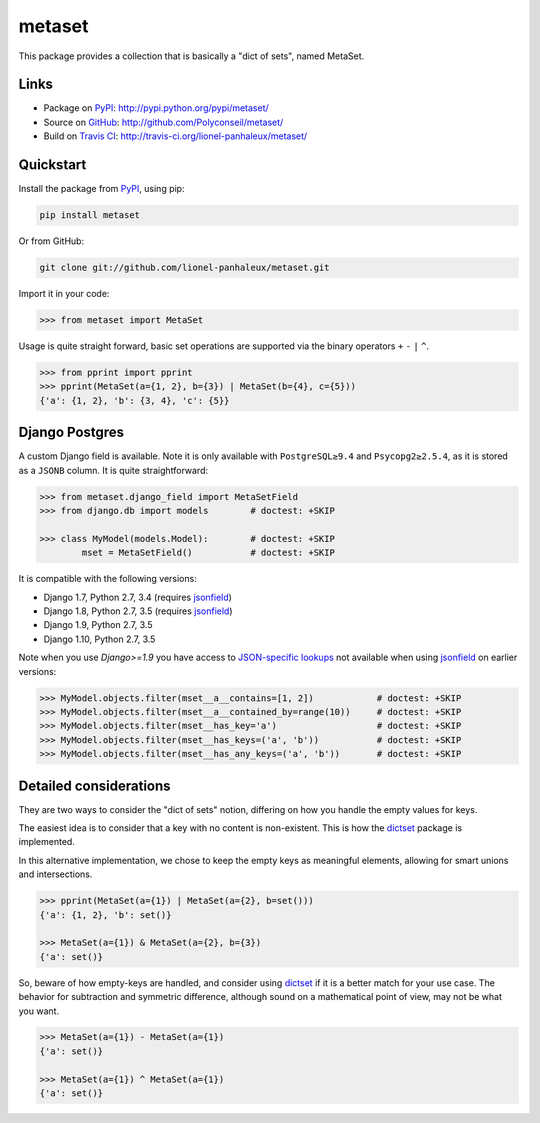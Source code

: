 metaset
=======

This package provides a collection that is basically a "dict of sets", named MetaSet.

.. image:: https://travis-ci.org/Polyconseil/metaset.svg?branch=master
    :alt: Build status

.. image:: https://img.shields.io/pypi/pyversions/metaset.svg
    :alt: Supported Python versions

.. image:: https://img.shields.io/pypi/wheel/metaset.svg
    :alt: Wheel status

.. image:: https://img.shields.io/pypi/l/metaset.svg
    :alt: License

Links
-----

- Package on `PyPI`_: http://pypi.python.org/pypi/metaset/
- Source on `GitHub <http://github.com/>`_: http://github.com/Polyconseil/metaset/
- Build on `Travis CI <http://travis-ci.org/>`_: http://travis-ci.org/lionel-panhaleux/metaset/

Quickstart
----------

Install the package from PyPI_, using pip:

.. _PyPI: http://pypi.python.org/pypi/metaset/

.. code-block:: sh

    pip install metaset


Or from GitHub:

.. code-block:: sh

    git clone git://github.com/lionel-panhaleux/metaset.git

Import it in your code:

.. code-block:: python

    >>> from metaset import MetaSet

Usage is quite straight forward,
basic set operations are supported via the binary operators ``+`` ``-`` ``|`` ``^``.

.. code-block:: python

    >>> from pprint import pprint
    >>> pprint(MetaSet(a={1, 2}, b={3}) | MetaSet(b={4}, c={5}))
    {'a': {1, 2}, 'b': {3, 4}, 'c': {5}}

Django Postgres
---------------

A custom Django field is available.
Note it is only available with ``PostgreSQL≥9.4`` and ``Psycopg2≥2.5.4``, as it is stored as a ``JSONB`` column.
It is quite straightforward:

.. code-block:: python

    >>> from metaset.django_field import MetaSetField
    >>> from django.db import models        # doctest: +SKIP

    >>> class MyModel(models.Model):        # doctest: +SKIP
            mset = MetaSetField()           # doctest: +SKIP

It is compatible with the following versions:

- Django 1.7, Python 2.7, 3.4 (requires `jsonfield`_)
- Django 1.8, Python 2.7, 3.5 (requires `jsonfield`_)
- Django 1.9, Python 2.7, 3.5
- Django 1.10, Python 2.7, 3.5

Note when you use `Django>=1.9` you have access to `JSON-specific lookups`_ not available when using `jsonfield`_
on earlier versions:

.. code-block:: python

    >>> MyModel.objects.filter(mset__a__contains=[1, 2])            # doctest: +SKIP
    >>> MyModel.objects.filter(mset__a__contained_by=range(10))     # doctest: +SKIP
    >>> MyModel.objects.filter(mset__has_key='a')                   # doctest: +SKIP
    >>> MyModel.objects.filter(mset__has_keys=('a', 'b'))           # doctest: +SKIP
    >>> MyModel.objects.filter(mset__has_any_keys=('a', 'b'))       # doctest: +SKIP

.. _jsonfield: https://pypi.python.org/pypi/jsonfield
.. _JSON-specific lookups: https://docs.djangoproject.com/en/1.10/ref/contrib/postgres/fields/#containment-and-key-operations

Detailed considerations
-----------------------

They are two ways to consider the "dict of sets" notion,
differing on how you handle the empty values for keys.

The easiest idea is to consider that a key with no content is non-existent.
This is how the dictset_ package is implemented.

In this alternative implementation,
we chose to keep the empty keys as meaningful elements,
allowing for smart unions and intersections.

.. code-block:: python

    >>> pprint(MetaSet(a={1}) | MetaSet(a={2}, b=set()))
    {'a': {1, 2}, 'b': set()}

    >>> MetaSet(a={1}) & MetaSet(a={2}, b={3})
    {'a': set()}

So, beware of how empty-keys are handled,
and consider using dictset_ if it is a better match for your use case.
The behavior for subtraction and symmetric difference,
although sound on a mathematical point of view, may not be what you want.

.. code-block:: python

    >>> MetaSet(a={1}) - MetaSet(a={1})
    {'a': set()}

    >>> MetaSet(a={1}) ^ MetaSet(a={1})
    {'a': set()}

.. _dictset: https://code.google.com/archive/p/dictset/


